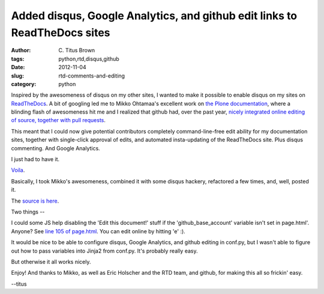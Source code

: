 Added disqus, Google Analytics, and github edit links to ReadTheDocs sites
##########################################################################

:author: C\. Titus Brown
:tags: python,rtd,disqus,github
:date: 2012-11-04
:slug: rtd-comments-and-editing
:category: python

Inspired by the awesomeness of disqus on my other sites, I wanted to
make it possible to enable disqus on my sites on `ReadTheDocs
<http://readthedocs.org>`__.  A bit of googling led me to Mikko
Ohtamaa's excellent work on `the Plone documentation
<http://opensourcehacker.com/2012/01/08/readthedocs-org-github-edit-backlink-and-short-history-of-plone-documentation/>`__,
where a blinding flash of awesomeness hit me and I realized that
github had, over the past year, `nicely integrated online editing of
source, together with pull requests
<https://github.com/blog/905-edit-like-an-ace>`__.

This meant that I could now give potential contributors completely
command-line-free edit ability for my documentation sites, together
with single-click approval of edits, and automated insta-updating of
the ReadTheDocs site.  Plus disqus commenting.  And Google Analytics.

I just had to have it.

`Voila <https://labibi.readthedocs.org/en/latest/>`__.

Basically, I took Mikko's awesomeness, combined it with some disqus hackery,
refactored a few times, and, well, posted it.

The `source is here <https://github.com/ctb/labibi>`__.

Two things --

I could some JS help disabling the 'Edit this document!' stuff if the
'github_base_account' variable isn't set in page.html'.  Anyone?  See
`line 105 of page.html <https://github.com/ctb/labibi/blob/master/_templates/page.html#L105>`__.  You can edit online by hitting 'e' :).

It would be nice to be able to configure disqus, Google Analytics, and
github editing in conf.py, but I wasn't able to figure out how to pass
variables into Jinja2 from conf.py.  It's probably really easy.

But otherwise it all works nicely.

Enjoy!  And thanks to Mikko, as well as Eric Holscher and the RTD team,
and github, for making this all so frickin' easy.

--titus
